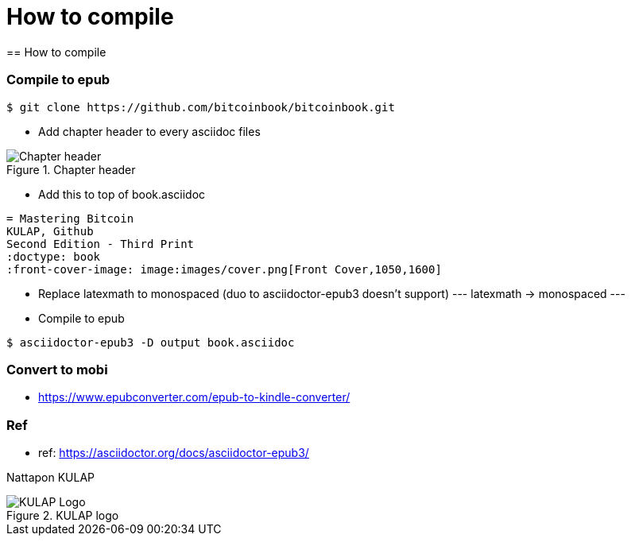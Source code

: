 [how to compile]
[#How to compile]
= How to compile
== How to compile

=== Compile to epub
----
$ git clone https://github.com/bitcoinbook/bitcoinbook.git
----
- Add chapter header to every asciidoc files

[[Chapter-header]]
.Chapter header
image::images/chapter_header.png["Chapter header"]

- Add this to top of book.asciidoc
----
= Mastering Bitcoin
KULAP, Github
Second Edition - Third Print
:doctype: book
:front-cover-image: image:images/cover.png[Front Cover,1050,1600]
----

- Replace latexmath to monospaced
(duo to asciidoctor-epub3 doesn't support)
---
// replace all
latexmath -> monospaced
---

- Compile to epub
----
$ asciidoctor-epub3 -D output book.asciidoc
----

=== Convert to mobi
- https://www.epubconverter.com/epub-to-kindle-converter/

=== Ref
- ref: https://asciidoctor.org/docs/asciidoctor-epub3/

Nattapon KULAP

[[KULAP-logo]]
.KULAP logo
image::images/Kulap_SQ_Color.png["KULAP Logo"]
